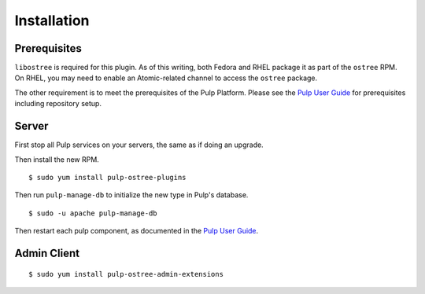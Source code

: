 Installation
============

.. _Pulp User Guide: https://docs.pulpproject.org

Prerequisites
-------------

``libostree`` is required for this plugin. As of this writing, both Fedora and
RHEL package it as part of the ``ostree`` RPM. On RHEL, you may need to enable
an Atomic-related channel to access the ``ostree`` package.

The other requirement is to meet the prerequisites of the Pulp Platform. Please
see the `Pulp User Guide`_ for prerequisites including repository setup.

Server
------

First stop all Pulp services on your servers, the same as if doing an upgrade.

Then install the new RPM.

::

    $ sudo yum install pulp-ostree-plugins

Then run ``pulp-manage-db`` to initialize the new type in Pulp's database.

::

    $ sudo -u apache pulp-manage-db


Then restart each pulp component, as documented in the `Pulp User Guide`_.

Admin Client
------------

::

    $ sudo yum install pulp-ostree-admin-extensions
